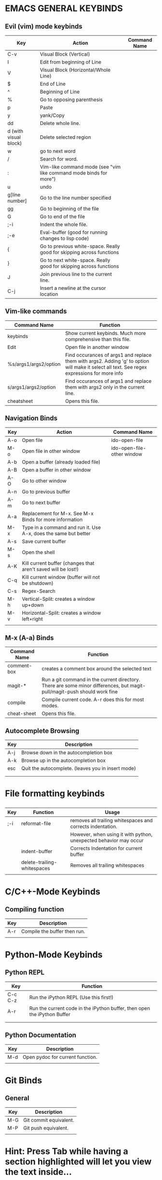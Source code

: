* EMACS GENERAL KEYBINDS
** Evil (vim) mode keybinds
| Key                   | Action                                                                | Command Name |
|-----------------------+-----------------------------------------------------------------------+--------------|
| C-v                   | Visual Block (Vertical)                                               |              |
|-----------------------+-----------------------------------------------------------------------+--------------|
| I                     | Edit from beginning of Line                                           |              |
|-----------------------+-----------------------------------------------------------------------+--------------|
| V                     | Visual Block (Horizontal/Whole Line)                                  |              |
|-----------------------+-----------------------------------------------------------------------+--------------|
| $                     | End of Line                                                           |              |
|-----------------------+-----------------------------------------------------------------------+--------------|
| ^                     | Beginning of Line                                                     |              |
|-----------------------+-----------------------------------------------------------------------+--------------|
| %                     | Go to opposing parenthesis                                            |              |
|-----------------------+-----------------------------------------------------------------------+--------------|
| p                     | Paste                                                                 |              |
|-----------------------+-----------------------------------------------------------------------+--------------|
| y                     | yank/Copy                                                             |              |
|-----------------------+-----------------------------------------------------------------------+--------------|
| dd                    | Delete whole line.                                                    |              |
|-----------------------+-----------------------------------------------------------------------+--------------|
| d (with visual block) | Delete selected region                                                |              |
|-----------------------+-----------------------------------------------------------------------+--------------|
| w                     | go to next word                                                       |              |
|-----------------------+-----------------------------------------------------------------------+--------------|
| /                     | Search for word.                                                      |              |
|-----------------------+-----------------------------------------------------------------------+--------------|
| :                     | Vim-like command mode (see "vim like command mode binds for more")    |              |
|-----------------------+-----------------------------------------------------------------------+--------------|
| u                     | undo                                                                  |              |
|-----------------------+-----------------------------------------------------------------------+--------------|
| g[line number]        | Go to the line number specified                                       |              |
|-----------------------+-----------------------------------------------------------------------+--------------|
| gg                    | Go to beginning of the file                                           |              |
|-----------------------+-----------------------------------------------------------------------+--------------|
| G                     | Go to end of the file                                                 |              |
|-----------------------+-----------------------------------------------------------------------+--------------|
| ;-i                   | Indent the whole file.                                                |              |
|-----------------------+-----------------------------------------------------------------------+--------------|
| ;-e                   | Eval-buffer (good for running changes to lisp code)                   |              |
|-----------------------+-----------------------------------------------------------------------+--------------|
| {                     | Go to previous white-space. Really good for skipping across functions |              |
|-----------------------+-----------------------------------------------------------------------+--------------|
| }                     | Go to next white-space. Really good for skipping across functions     |              |
|-----------------------+-----------------------------------------------------------------------+--------------|
| J                     | Join previous line to the current line.                               |              |
|-----------------------+-----------------------------------------------------------------------+--------------|
| C-j                   | Insert a newline at the cursor location                               |              |

** Vim-like commands
| Command Name          | Function                                                                                                                                     |
|-----------------------+----------------------------------------------------------------------------------------------------------------------------------------------|
| keybinds              | Show current keybinds. Much more comprehensive than this file.                                                                               |
|-----------------------+----------------------------------------------------------------------------------------------------------------------------------------------|
| Edit                  | Open file in another window                                                                                                                  |
|-----------------------+----------------------------------------------------------------------------------------------------------------------------------------------|
| %s/args1/args2/option | Find occurances of args1 and replace them with args2. Adding 'g' to option will make it select all text. See regex expressions for more info |
|-----------------------+----------------------------------------------------------------------------------------------------------------------------------------------|
| s/args1/args2/option  | Find occurances of args1 and replace them with args2 only in the current line.                                                               |
|-----------------------+----------------------------------------------------------------------------------------------------------------------------------------------|
| cheatsheet            | Opens this file.                                                                                                                            |

** Navigation Binds
| Key | Action                                                          | Command Name               |
|-----+-----------------------------------------------------------------+----------------------------|
| A-o | Open file                                                       | ido-open-file              |
|-----+-----------------------------------------------------------------+----------------------------|
| M-o | Open file in other window                                       | ido-open-file-other window |
|-----+-----------------------------------------------------------------+----------------------------|
| A-b | Open a buffer (already loaded file)                             |                            |
|-----+-----------------------------------------------------------------+----------------------------|
| A-B | Open a buffer in other window                                   |                            |
|-----+-----------------------------------------------------------------+----------------------------|
| A-O | Go to other window                                              |                            |
|-----+-----------------------------------------------------------------+----------------------------|
| A-n | Go to previous buffer                                           |                            |
|-----+-----------------------------------------------------------------+----------------------------|
| A-m | Go to next buffer                                               |                            |
|-----+-----------------------------------------------------------------+----------------------------|
| A-a | Replacement for M-x. See M-x Binds for more information         |                            |
|-----+-----------------------------------------------------------------+----------------------------|
| M-x | Type in a command and run it. Use A-x, does the same but better |                            |
|-----+-----------------------------------------------------------------+----------------------------|
| A-s | Save current buffer                                             |                            |
|-----+-----------------------------------------------------------------+----------------------------|
| M-s | Open the shell                                                  |                            |
|-----+-----------------------------------------------------------------+----------------------------|
| A-K | Kill current buffer (changes that aren't saved will be lost!)   |                            |
|-----+-----------------------------------------------------------------+----------------------------|
| C-q | Kill current window (buffer will not be shutdown)               |                            |
|-----+-----------------------------------------------------------------+----------------------------|
| C-s | Regex-Search                                                    |                            |
|-----+-----------------------------------------------------------------+----------------------------|
| M-h | Vertical-Split: creates a window up+down                        |                            |
|-----+-----------------------------------------------------------------+----------------------------|
| M-v | Horizontal-Split: creates a window left+right                   |                            |
|-----+-----------------------------------------------------------------+----------------------------|
|     |                                                                 |                            |
** M-x (A-a) Binds
| Command Name | Function                                                                                                                 |
|--------------+--------------------------------------------------------------------------------------------------------------------------|
| comment-box  | creates a comment box around the selected text                                                                           |
|--------------+--------------------------------------------------------------------------------------------------------------------------|
| magit-*      | Run a git command in the current directory. There are some minor differences, but magit-pull/magit-push should work fine |
|--------------+--------------------------------------------------------------------------------------------------------------------------|
| compile      | Compile current code. A-r does this for most modes.                                                                      |
|--------------+--------------------------------------------------------------------------------------------------------------------------|
| cheat-sheet  |  Opens this file.                                                                                                   |

** Autocomplete Browsing
| Key | Description                                        |
|-----+----------------------------------------------------|
| A-j | Browse down in the autocompletion box              |
|-----+----------------------------------------------------|
| A-k | Browse up in the autocompletion box                |
|-----+----------------------------------------------------|
| esc | Quit the autocomplete. (leaves you in insert mode) |
|-----+----------------------------------------------------|
|     |                                                    |
|     |                                                    |
* File formatting keybinds
** 
| Key | Function                    | Usage                                                             |
|-----+-----------------------------+-------------------------------------------------------------------|
| ;-i | reformat-file               | removes all trailing whitespaces and corrects indentation.        |
|     |                             | However, when using it with python, unexpected behavior may occur |
|-----+-----------------------------+-------------------------------------------------------------------|
|     | indent-buffer               | Corrects Indentation for current buffer                           |
|-----+-----------------------------+-------------------------------------------------------------------|
|     | delete-trailing-whitespaces | Removes all trailing whitespaces                                  |
|-----+-----------------------------+-------------------------------------------------------------------|
|     |                             |                                                                   |
** 
* C/C++-Mode Keybinds
  
** Compiling function
| Key | Description                  |
|-----+------------------------------|
| A-r | Compile the buffer then run. |
|-----+------------------------------|
|     |                              |
* Python-Mode Keybinds
** Python REPL
   | Key     | Function                                                                 |
   |---------+--------------------------------------------------------------------------|
   | C-c C-z | Run the iPython REPL (Use this first!)                                   |
   |---------+--------------------------------------------------------------------------|
   | A-r     | Run the current code in the iPython buffer, then open the iPython Buffer |
   |---------+--------------------------------------------------------------------------|
   |         |                                                                          |
   |---------+--------------------------------------------------------------------------|
   |         |                                                                          |
** Python Documentation
   | Key | Description                      |
   |-----+----------------------------------|
   | M-d | Open pydoc for current function. |
   |-----+----------------------------------|
   |     |                                  |
* Git Binds
** General
| Key | Description            |
|-----+------------------------|
| M-G | Git commit equivalent. |
|-----+------------------------|
| M-P | Git push equivalent.   |
|-----+------------------------|
|     |                        |

* Hint: Press Tab while having a section highlighted will let you view the text inside...

* Hint: you can hit ",cc" instead of doing "C-c C-c" for commands like "C-x f" do ",c x" (space in between)
